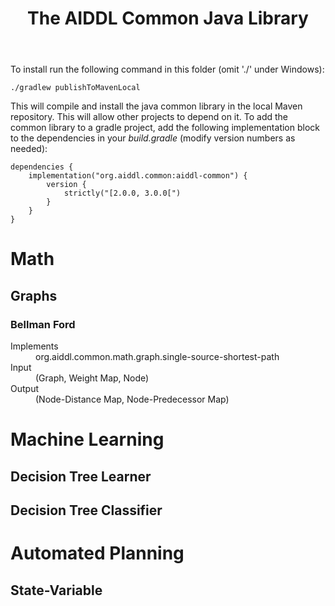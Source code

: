 #+TITLE: The AIDDL Common Java Library

To install run the following command in this folder (omit './' under Windows):

#+begin_example
./gradlew publishToMavenLocal
#+end_example

This will compile and install the java common library in the local Maven
repository. This will allow other projects to depend on it. To add the common
library to a gradle project, add the following implementation block to the
dependencies in your /build.gradle/ (modify version numbers as needed):

#+begin_example
dependencies {
    implementation("org.aiddl.common:aiddl-common") {
        version {
            strictly("[2.0.0, 3.0.0[")
        }
    }
}
#+end_example


* Math
** Graphs
***  Bellman Ford
- Implements :: org.aiddl.common.math.graph.single-source-shortest-path
- Input :: (Graph, Weight Map, Node)
- Output :: (Node-Distance Map, Node-Predecessor Map)
* Machine Learning
** Decision Tree Learner
** Decision Tree Classifier
* Automated Planning
** State-Variable
